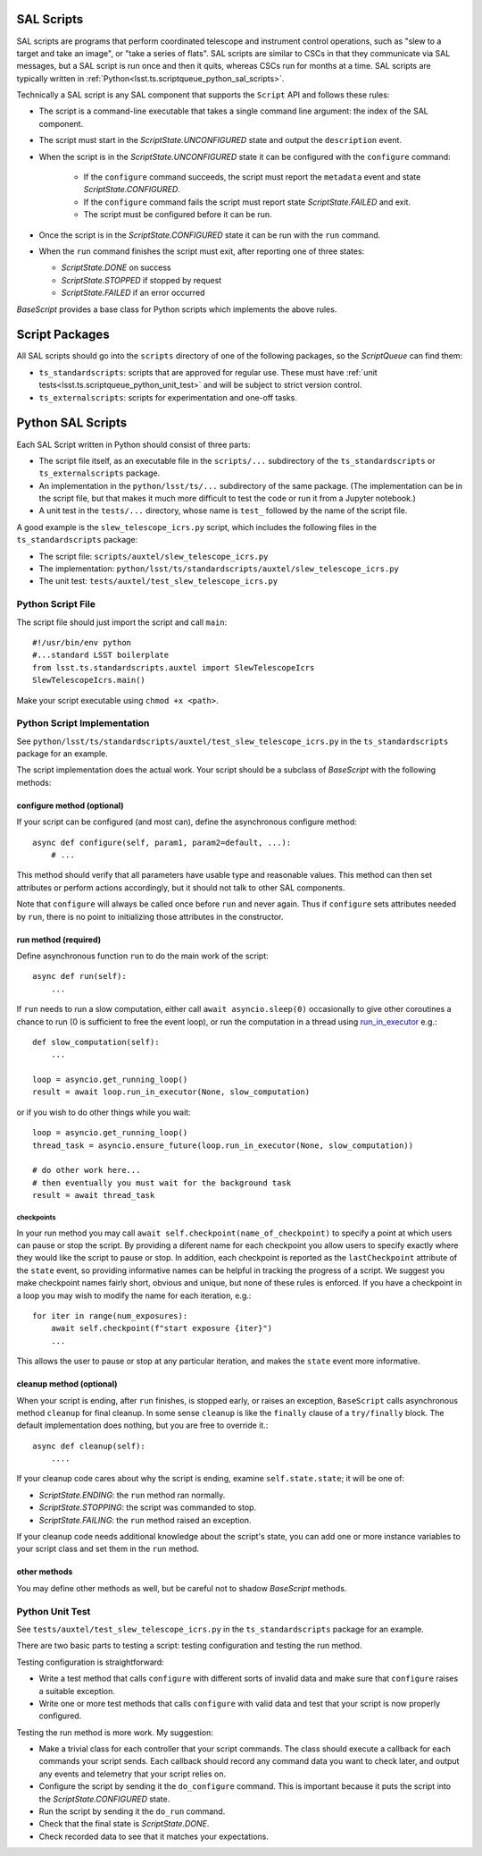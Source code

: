.. py:currentmodule:: lsst.ts.scriptqueue

.. _lsst.ts.scriptqueue_sal_scripts:

SAL Scripts
###########

SAL scripts are programs that perform coordinated telescope and instrument control operations, such as "slew to a target and take an image", or "take a series of flats". SAL scripts are similar to CSCs in that they communicate via SAL messages, but a SAL script is run once and then it quits, whereas CSCs run for months at a time. SAL scripts are typically written in :ref:`Python<lsst.ts.scriptqueue_python_sal_scripts>`.

Technically a SAL script is any SAL component that supports the ``Script`` API and follows these rules:

* The script is a command-line executable that takes a single command line argument: the index of the SAL component.
* The script must start in the `ScriptState.UNCONFIGURED` state and output the ``description`` event.
* When the script is in the `ScriptState.UNCONFIGURED` state it can be configured with the ``configure`` command:

    * If the ``configure`` command succeeds, the script must report the ``metadata`` event and state `ScriptState.CONFIGURED`.
    * If the ``configure`` command fails the script must report state `ScriptState.FAILED` and exit.
    * The script must be configured before it can be run.

* Once the script is in the `ScriptState.CONFIGURED` state it can be run with the ``run`` command.
* When the ``run`` command finishes the script must exit, after reporting one of three states:

  * `ScriptState.DONE` on success
  * `ScriptState.STOPPED` if stopped by request
  * `ScriptState.FAILED` if an error occurred

`BaseScript` provides a base class for Python scripts which implements the above rules.

Script Packages
###############

All SAL scripts should go into the ``scripts`` directory of one of the following packages, so the `ScriptQueue` can find them:

* ``ts_standardscripts``: scripts that are approved for regular use.
  These must have :ref:`unit tests<lsst.ts.scriptqueue_python_unit_test>` and will be subject to strict version control.
* ``ts_externalscripts``: scripts for experimentation and one-off tasks.

.. _lsst.ts.scriptqueue_python_sal_scripts:

Python SAL Scripts
##################

Each SAL Script written in Python should consist of three parts:

* The script file itself, as an executable file in the ``scripts/...`` subdirectory of the ``ts_standardscripts`` or ``ts_externalscripts`` package.
* An implementation in the ``python/lsst/ts/...`` subdirectory of the same package.
  (The implementation can be in the script file, but that makes it much more difficult to test the code or run it from a Jupyter notebook.)
* A unit test in the ``tests/...`` directory, whose name is ``test_`` followed by the name of the script file.

A good example is the ``slew_telescope_icrs.py`` script, which includes the following files in the ``ts_standardscripts`` package:

* The script file: ``scripts/auxtel/slew_telescope_icrs.py``
* The implementation: ``python/lsst/ts/standardscripts/auxtel/slew_telescope_icrs.py``
* The unit test: ``tests/auxtel/test_slew_telescope_icrs.py``

Python Script File
==================

The script file should just import the script and call ``main``::

    #!/usr/bin/env python
    #...standard LSST boilerplate
    from lsst.ts.standardscripts.auxtel import SlewTelescopeIcrs
    SlewTelescopeIcrs.main()

Make your script executable using ``chmod +x <path>``.

Python Script Implementation
============================

See ``python/lsst/ts/standardscripts/auxtel/test_slew_telescope_icrs.py`` in the ``ts_standardscripts`` package for an example.

The script implementation does the actual work.
Your script should be a subclass of `BaseScript` with the following methods:

configure method (optional)
---------------------------

If your script can be configured (and most can), define the asynchronous configure method::

    async def configure(self, param1, param2=default, ...):
        # ...

This method should verify that all parameters have usable type and reasonable values.
This method can then set attributes or perform actions accordingly, but it should not talk to other SAL components.

Note that ``configure`` will always be called once before ``run`` and never again.
Thus if ``configure`` sets attributes needed by ``run``, there is no point to initializing those attributes in the constructor.

run method (required)
---------------------

Define asynchronous function ``run`` to do the main work of the script::

    async def run(self):
        ...

If ``run`` needs to run a slow computation, either call ``await asyncio.sleep(0)`` occasionally to give other coroutines a chance to run (0 is sufficient to free the event loop), or run the computation in a thread using `run_in_executor`_ e.g.::

    def slow_computation(self):
        ...

    loop = asyncio.get_running_loop()
    result = await loop.run_in_executor(None, slow_computation)

or if you wish to do other things while you wait::

    loop = asyncio.get_running_loop()
    thread_task = asyncio.ensure_future(loop.run_in_executor(None, slow_computation))

    # do other work here...
    # then eventually you must wait for the background task
    result = await thread_task

.. _run_in_executor: https://docs.python.org/3/library/asyncio-eventloop.html#id14

checkpoints
^^^^^^^^^^^

In your run method you may call ``await self.checkpoint(name_of_checkpoint)`` to specify a point at which users can pause or stop the script.
By providing a diferent name for each checkpoint you allow users to specify exactly where they would like the script to pause or stop.
In addition, each checkpoint is reported as the ``lastCheckpoint`` attribute of the ``state`` event, so providing informative names can be helpful in tracking the progress of a script.
We suggest you make checkpoint names fairly short, obvious and unique, but none of these rules is enforced.
If you have a checkpoint in a loop you may wish to modify the name for each iteration, e.g.::

    for iter in range(num_exposures):
        await self.checkpoint(f"start exposure {iter}")
        ...

This allows the user to pause or stop at any particular iteration, and makes the ``state`` event more informative.

cleanup method (optional)
-------------------------

When your script is ending, after ``run`` finishes, is stopped early, or raises an exception, ``BaseScript`` calls asynchronous method ``cleanup`` for final cleanup.
In some sense ``cleanup`` is like the ``finally`` clause of a ``try/finally`` block.
The default implementation does nothing, but you are free to override it.::

    async def cleanup(self):
        ....

If your cleanup code cares about why the script is ending, examine ``self.state.state``; it will be one of:

* `ScriptState.ENDING`: the ``run`` method ran normally.
* `ScriptState.STOPPING`: the script was commanded to stop.
* `ScriptState.FAILING`: the ``run`` method raised an exception.

If your cleanup code needs additional knowledge about the script's state, you can add one or more instance variables to your script class and set them in the ``run`` method.

other methods
-------------

You may define other methods as well, but be careful not to shadow `BaseScript` methods.

.. _lsst.ts.scriptqueue_python_unit_test:

Python Unit Test
================

See ``tests/auxtel/test_slew_telescope_icrs.py`` in the ``ts_standardscripts`` package for an example.

There are two basic parts to testing a script: testing configuration and testing the run method.

Testing configuration is straightforward:

* Write a test method that calls ``configure`` with different sorts of invalid data and make sure that ``configure`` raises a suitable exception.
* Write one or more test methods that calls ``configure`` with valid data and test that your script is now properly configured.

Testing the run method is more work. My suggestion:

* Make a trivial class for each controller that your script commands.
  The class should execute a callback for each commands your script sends.
  Each callback should record any command data you want to check later, and output any events and telemetry that your script relies on.
* Configure the script by sending it the ``do_configure`` command.
  This is important because it puts the script into the `ScriptState.CONFIGURED` state.
* Run the script by sending it the ``do_run`` command.
* Check that the final state is `ScriptState.DONE`.
* Check recorded data to see that it matches your expectations.

